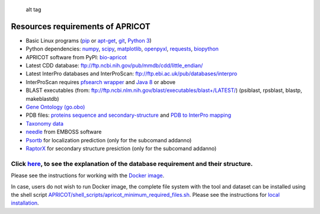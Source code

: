|Latest Version| |License| |DOI|

.. figure:: https://github.com/malvikasharan/APRICOT/blob/master/APRICOT_logo.png
   :alt: alt tag

   alt tag

Resources requirements of APRICOT
---------------------------------

-  Basic Linux programs
   (`pip <https://pip.pypa.io/en/stable/installing/>`__ or
   `apt-get <https://wiki.ubuntuusers.de/apt/apt-get/>`__,
   `git <https://git-scm.com/book/en/v2/Getting-Started-Installing-Git>`__,
   `Python 3 <https://www.python.org/downloads/>`__)
-  Python dependencies:
   `numpy <http://docs.scipy.org/doc/numpy/user/install.html>`__,
   `scipy <https://www.scipy.org/install.html>`__,
   `matplotlib <http://matplotlib.org/users/installing.html>`__,
   `openpyxl <https://pypi.python.org/pypi/openpyxl>`__,
   `requests <http://docs.python-requests.org/en/master/user/install/>`__,
   `biopython <http://biopython.org/DIST/docs/install/Installation.html>`__
-  APRICOT software from PyPI:
   `bio-apricot <https://pypi.python.org/pypi/bio-apricot>`__
-  Latest CDD database:
   ftp://ftp.ncbi.nih.gov/pub/mmdb/cdd/little\_endian/
-  Latest InterPro databases and InterProScan:
   ftp://ftp.ebi.ac.uk/pub/databases/interpro
-  InterProScan requires `pfsearch
   wrapper <http://web.expasy.org/pftools/#Downloads>`__ and `Java
   8 <https://wiki.ubuntuusers.de/Java/Installation/Oracle_Java/Java_8/>`__
   or above
-  BLAST executables (from:
   ftp://ftp.ncbi.nlm.nih.gov/blast/executables/blast+/LATEST/)
   (psiblast, rpsblast, blastp, makeblastdb)
-  `Gene Ontology
   (go.obo) <http://geneontology.org/page/download-ontology>`__
-  PDB files: `proteins sequence and
   secondary-structure <http://www.rcsb.org/pdb/files/ss.txt>`__ and
   `PDB to InterPro mapping <http://www.uniprot.org/docs/pdbtosp.txt>`__
-  `Taxonomy data <http://www.uniprot.org/docs/speclist.txt>`__
-  `needle <http://emboss.sourceforge.net/download/>`__ from EMBOSS
   software
-  `Psortb <https://github.com/brinkmanlab/psortb-docker>`__ for
   localization prediction (only for the subcomand addanno)
-  `RaptorX <https://github.com/Indicator/RaptorX-SS8.git>`__ for
   secondary structure presiction (only for the subcomand addanno)

Click `here <https://github.com/malvikasharan/APRICOT/blob/master/documentation/database_dependencies.md>`__, to see the explanation of the database requirement and their structure.
^^^^^^^^^^^^^^^^^^^^^^^^^^^^^^^^^^^^^^^^^^^^^^^^^^^^^^^^^^^^^^^^^^^^^^^^^^^^^^^^^^^^^^^^^^^^^^^^^^^^^^^^^^^^^^^^^^^^^^^^^^^^^^^^^^^^^^^^^^^^^^^^^^^^^^^^^^^^^^^^^^^^^^^^^^^^^^^^^^^^^

Please see the instructions for working with the `Docker
image <https://github.com/malvikasharan/APRICOT/blob/master/documentation/docker.md>`__.

In case, users do not wish to run Docker image, the complete file system
with the tool and dataset can be installed using the shell script
`APRICOT/shell\_scripts/apricot\_minimum\_required\_files.sh <https://raw.githubusercontent.com/malvikasharan/APRICOT/master/shell_scripts/apricot_minimum_required_files.sh>`__.
Please see the instructions for `local
installation <https://github.com/malvikasharan/APRICOT/blob/master/documentation/local_installation.md>`__.

.. |Latest Version| image:: https://img.shields.io/pypi/v/bio-apricot.svg
   :target: https://pypi.python.org/pypi/bio-apricot/
.. |License| image:: https://img.shields.io/pypi/l/bio-apricot.svg
   :target: https://pypi.python.org/pypi/bio-apricot/
.. |DOI| image:: https://zenodo.org/badge/21283/malvikasharan/APRICOT.svg
   :target: https://zenodo.org/badge/latestdoi/21283/malvikasharan/APRICOT
